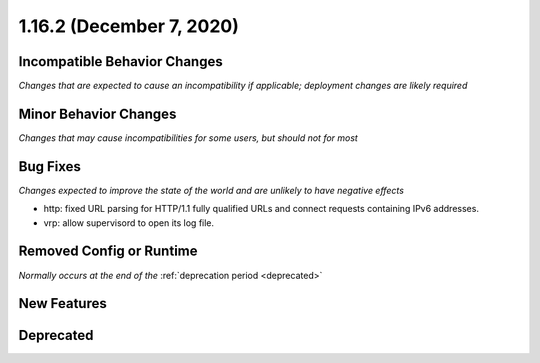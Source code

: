 1.16.2 (December 7, 2020)
=========================

Incompatible Behavior Changes
-----------------------------
*Changes that are expected to cause an incompatibility if applicable; deployment changes are likely required*

Minor Behavior Changes
----------------------
*Changes that may cause incompatibilities for some users, but should not for most*

Bug Fixes
---------
*Changes expected to improve the state of the world and are unlikely to have negative effects*

* http: fixed URL parsing for HTTP/1.1 fully qualified URLs and connect requests containing IPv6 addresses.
* vrp: allow supervisord to open its log file.

Removed Config or Runtime
-------------------------
*Normally occurs at the end of the* :ref:`deprecation period <deprecated>`

New Features
------------

Deprecated
----------
